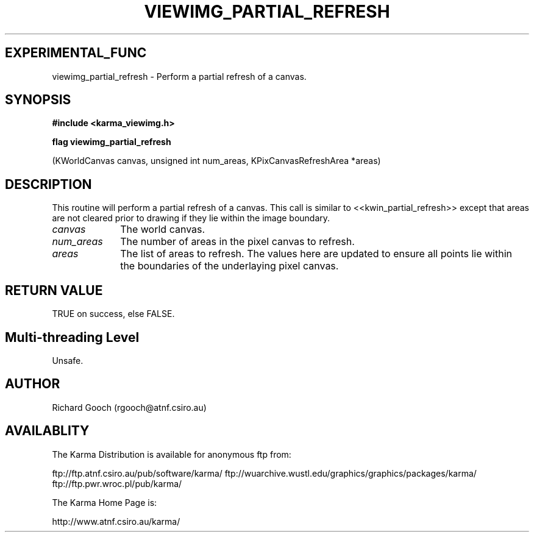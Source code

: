 .TH VIEWIMG_PARTIAL_REFRESH 3 "13 Nov 2005" "Karma Distribution"
.SH EXPERIMENTAL_FUNC
viewimg_partial_refresh \- Perform a partial refresh of a canvas.
.SH SYNOPSIS
.B #include <karma_viewimg.h>
.sp
.B flag viewimg_partial_refresh
.sp
(KWorldCanvas canvas, unsigned int num_areas,
KPixCanvasRefreshArea *areas)
.SH DESCRIPTION
This routine will perform a partial refresh of a canvas. This
call is similar to <<kwin_partial_refresh>> except that areas are not
cleared prior to drawing if they lie within the image boundary.
.IP \fIcanvas\fP 1i
The world canvas.
.IP \fInum_areas\fP 1i
The number of areas in the pixel canvas to refresh.
.IP \fIareas\fP 1i
The list of areas to refresh. The values here are updated to ensure
all points lie within the boundaries of the underlaying pixel canvas.
.SH RETURN VALUE
TRUE on success, else FALSE.
.SH Multi-threading Level
Unsafe.
.SH AUTHOR
Richard Gooch (rgooch@atnf.csiro.au)
.SH AVAILABLITY
The Karma Distribution is available for anonymous ftp from:

ftp://ftp.atnf.csiro.au/pub/software/karma/
ftp://wuarchive.wustl.edu/graphics/graphics/packages/karma/
ftp://ftp.pwr.wroc.pl/pub/karma/

The Karma Home Page is:

http://www.atnf.csiro.au/karma/

